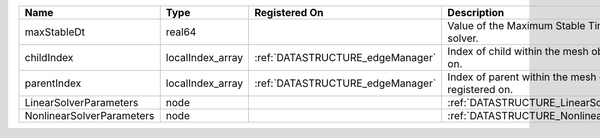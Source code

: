 

========================= ================ ================================ =========================================================== 
Name                      Type             Registered On                    Description                                                 
========================= ================ ================================ =========================================================== 
maxStableDt               real64                                            Value of the Maximum Stable Timestep for this solver.       
childIndex                localIndex_array :ref:`DATASTRUCTURE_edgeManager` Index of child within the mesh object it is registered on.  
parentIndex               localIndex_array :ref:`DATASTRUCTURE_edgeManager` Index of parent within the mesh object it is registered on. 
LinearSolverParameters    node                                              :ref:`DATASTRUCTURE_LinearSolverParameters`                 
NonlinearSolverParameters node                                              :ref:`DATASTRUCTURE_NonlinearSolverParameters`              
========================= ================ ================================ =========================================================== 


